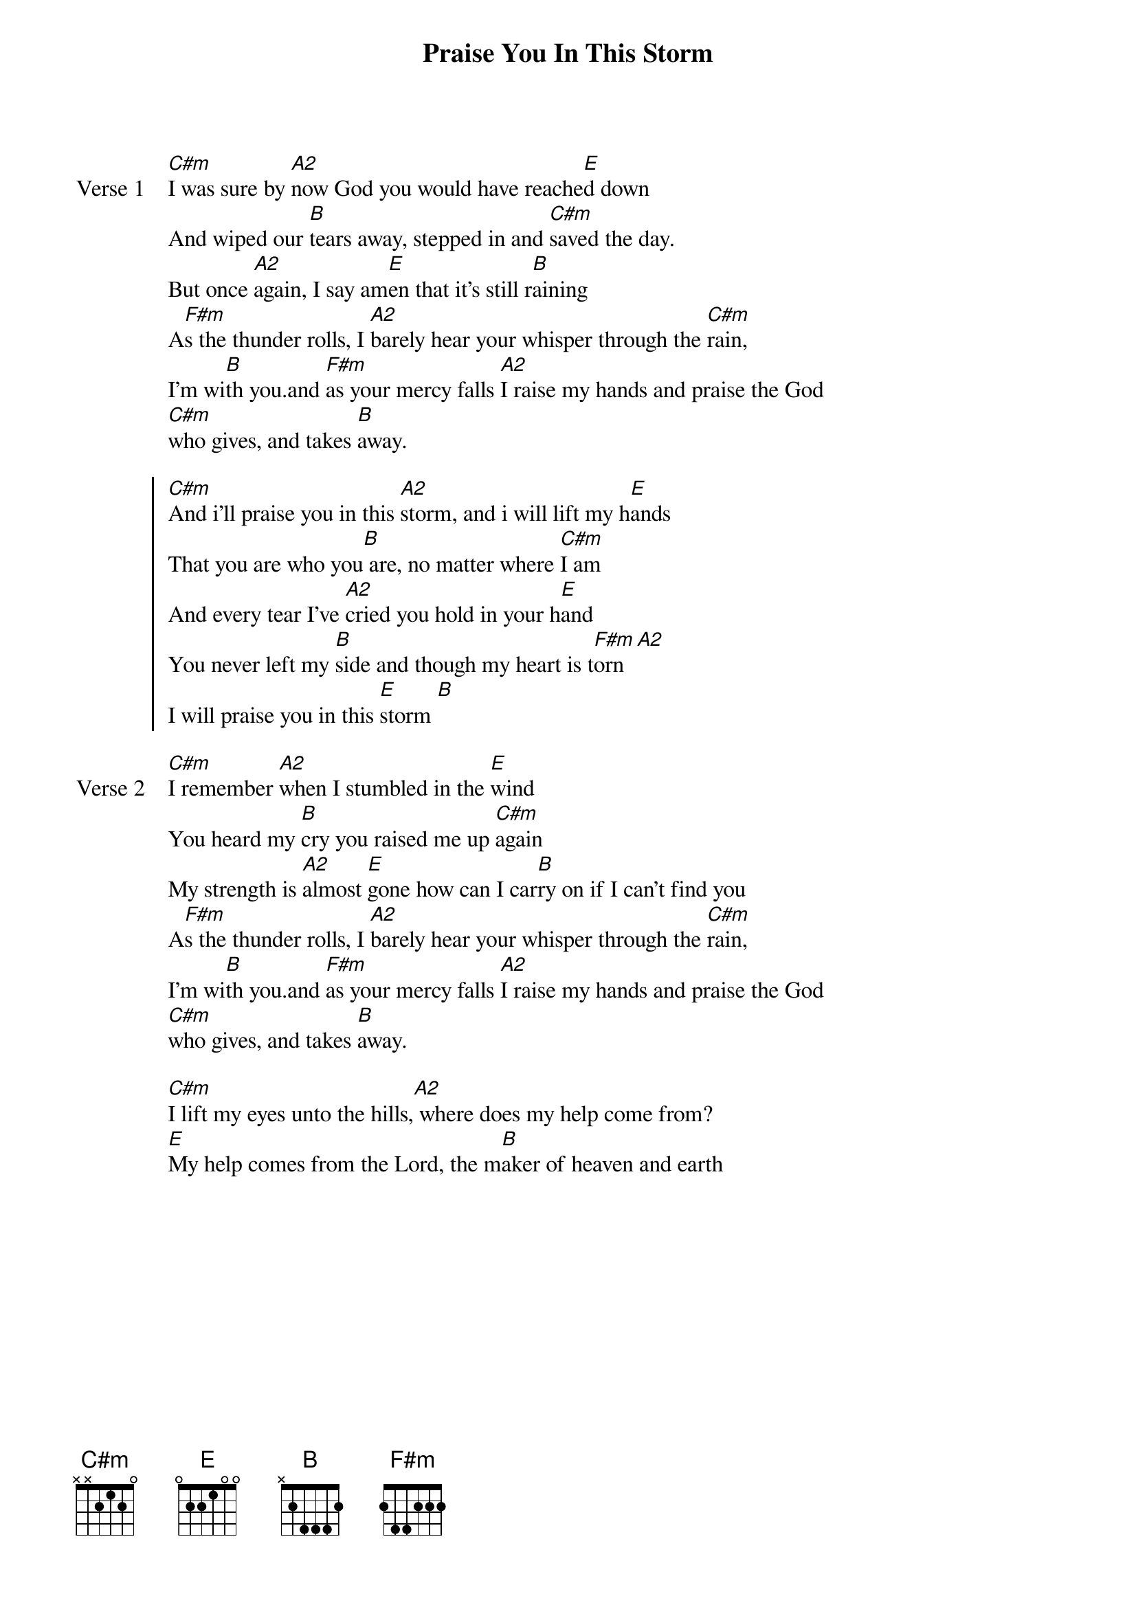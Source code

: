 {title: Praise You In This Storm}
{artist: Casting Crowns}
{key: C#m}

{start_of_verse: Verse 1}
[C#m]I was sure by [A2]now God you would have reache[E]d down
And wiped our [B]tears away, stepped in and [C#m]saved the day.
But once [A2]again, I say am[E]en that it's still r[B]aining
A[F#m]s the thunder rolls, I [A2]barely hear your whisper through the [C#m]rain,
I'm wi[B]th you.and [F#m]as your mercy falls [A2]I raise my hands and praise the God
[C#m]who gives, and takes [B]away.
{end_of_verse}

{start_of_chorus}
[C#m]And i'll praise you in this [A2]storm, and i will lift my h[E]ands
That you are who you[B] are, no matter where [C#m]I am
And every tear I've [A2]cried you hold in your h[E]and
You never left my [B]side and though my heart is t[F#m]orn [A2]
I will praise you in this [E]storm [B]
{end_of_chorus}

{start_of_verse: Verse 2}
[C#m]I remember [A2]when I stumbled in the [E]wind
You heard my [B]cry you raised me up [C#m]again
My strength is [A2]almost [E]gone how can I car[B]ry on if I can't find you
A[F#m]s the thunder rolls, I [A2]barely hear your whisper through the [C#m]rain,
I'm wi[B]th you.and [F#m]as your mercy falls [A2]I raise my hands and praise the God
[C#m]who gives, and takes [B]away.
{end_of_verse}

{start_of_bridge}
[C#m]I lift my eyes unto the hills,[A2] where does my help come from?
[E]My help comes from the Lord, the m[B]aker of heaven and earth
{end_of_bridge}
